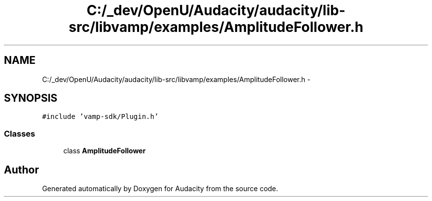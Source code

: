 .TH "C:/_dev/OpenU/Audacity/audacity/lib-src/libvamp/examples/AmplitudeFollower.h" 3 "Thu Apr 28 2016" "Audacity" \" -*- nroff -*-
.ad l
.nh
.SH NAME
C:/_dev/OpenU/Audacity/audacity/lib-src/libvamp/examples/AmplitudeFollower.h \- 
.SH SYNOPSIS
.br
.PP
\fC#include 'vamp\-sdk/Plugin\&.h'\fP
.br

.SS "Classes"

.in +1c
.ti -1c
.RI "class \fBAmplitudeFollower\fP"
.br
.in -1c
.SH "Author"
.PP 
Generated automatically by Doxygen for Audacity from the source code\&.
